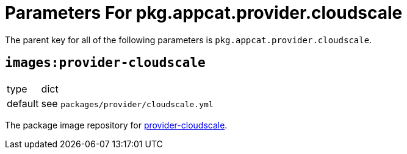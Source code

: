= Parameters For pkg.appcat.provider.cloudscale

The parent key for all of the following parameters is `pkg.appcat.provider.cloudscale`.

== `images:provider-cloudscale`

[horizontal]
type:: dict
default:: see `packages/provider/cloudscale.yml`

The package image repository for https://github.com/vshn/provider-cloudscale[provider-cloudscale].
